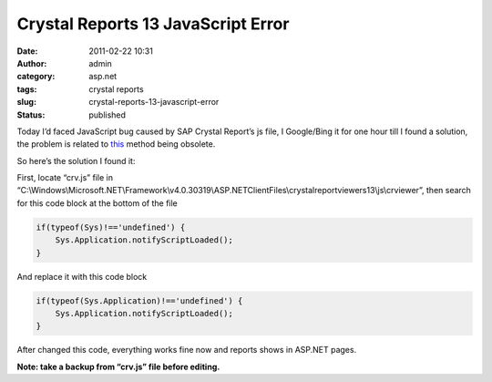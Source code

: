 Crystal Reports 13 JavaScript Error
###################################
:date: 2011-02-22 10:31
:author: admin
:category: asp.net
:tags: crystal reports
:slug: crystal-reports-13-javascript-error
:status: published

|JSerror|

Today I’d faced JavaScript bug caused by SAP Crystal Report’s js file, I
Google/Bing it for one hour till I found a solution, the problem is
related to
`this <http://msdn.microsoft.com/en-us/library/bb310952.aspx>`__ method
being obsolete.

So here’s the solution I found it:

First, locate “crv.js” file in
“C:\\Windows\\Microsoft.NET\\Framework\\v4.0.30319\\ASP.NETClientFiles\\crystalreportviewers13\\js\\crviewer”,
then search for this code block at the bottom of the file

.. code:: brush:

    if(typeof(Sys)!=='undefined') {
        Sys.Application.notifyScriptLoaded();
    }

And replace it with this code block

.. code:: brush:

    if(typeof(Sys.Application)!=='undefined') {
        Sys.Application.notifyScriptLoaded();
    }

After changed this code, everything works fine now and reports shows in
ASP.NET pages.

**Note: take a backup from “crv.js” file before editing.**

.. |JSerror| image:: http://www.emadmokhtar.com/wp-content/uploads/2011/11/JSerror_thumb.jpg
   :width: 592px
   :height: 305px
   :target: http://www.emadmokhtar.com/wp-content/uploads/2011/11/JSerror.jpg

